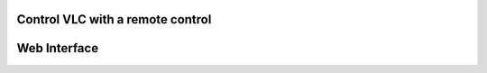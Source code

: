 ###################################
 Control VLC with a remote control
###################################

###############
 Web Interface
###############

.. todo::

   This page is under construction. Please refer the old documentation pages:

   * https://wiki.videolan.org/How_to_Use_Lirc/
   * https://wiki.videolan.org/VLC_HowTo/Use_with_a_Creative_remote/

